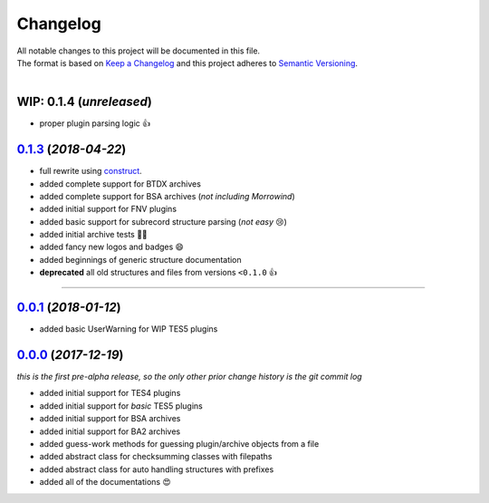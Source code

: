 =========
Changelog
=========

| All notable changes to this project will be documented in this file.
| The format is based on `Keep a Changelog <http://keepachangelog.com/en/1.0.0/>`_ and this project adheres to `Semantic Versioning <http://semver.org/spec/v2.0.0.html>`_.
|

**WIP: 0.1.4** (*unreleased*)
-----------------------------
- proper plugin parsing logic 👍

`0.1.3`_ (*2018-04-22*)
-----------------------
- full rewrite using `construct <https://construct.readthedocs.io/en/latest/>`_.
- added complete support for BTDX archives
- added complete support for BSA archives (*not including Morrowind*)
- added initial support for FNV plugins
- added basic support for subrecord structure parsing (*not easy* 😢)
- added initial archive tests 👨‍🔬
- added fancy new logos and badges 😄
- added beginnings of generic structure documentation
- **deprecated** all old structures and files from versions ``<0.1.0`` 👍

-----

`0.0.1`_ (*2018-01-12*)
-----------------------
- added basic UserWarning for WIP TES5 plugins


`0.0.0`_ (*2017-12-19*)
-----------------------
*this is the first pre-alpha release, so the only other prior change history is the git commit log*

- added initial support for TES4 plugins
- added initial support for *basic* TES5 plugins
- added initial support for BSA archives
- added initial support for BA2 archives
- added guess-work methods for guessing plugin/archive objects from a file
- added abstract class for checksumming classes with filepaths
- added abstract class for auto handling structures with prefixes
- added all of the documentations 😍


.. _0.0.0: https://github.com/stephen-bunn/bethesda-structs/releases/tag/v0.0.0
.. _0.0.1: https://github.com/stephen-bunn/bethesda-structs/releases/tag/v0.0.1
.. _0.1.3: https://github.com/stephen-bunn/bethesda-structs/releases/tag/v0.1.3
